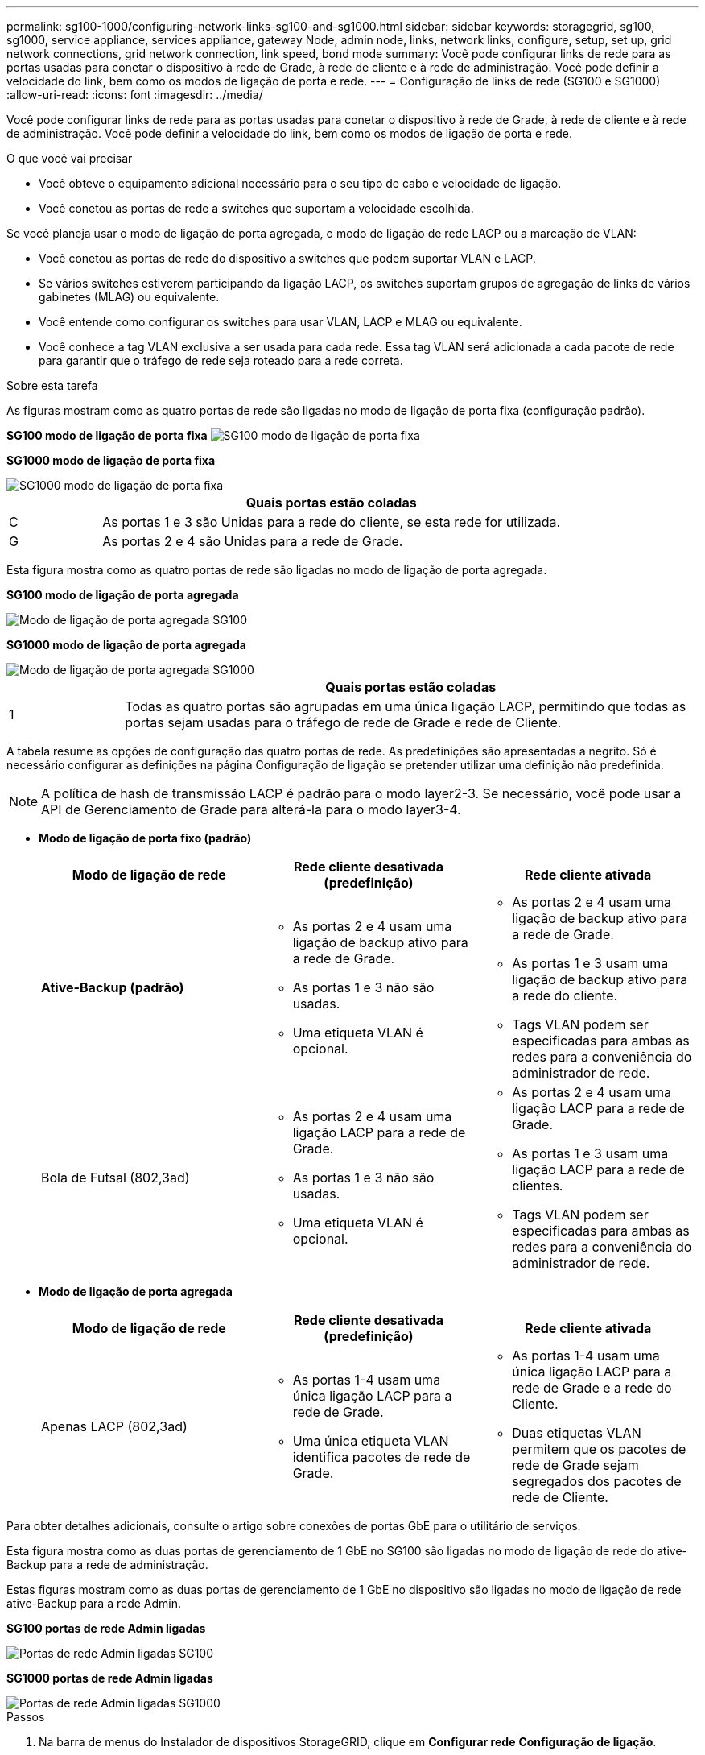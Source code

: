 ---
permalink: sg100-1000/configuring-network-links-sg100-and-sg1000.html 
sidebar: sidebar 
keywords: storagegrid, sg100, sg1000, service appliance, services appliance, gateway Node, admin node, links, network links, configure, setup, set up, grid network connections, grid network connection, link speed, bond mode 
summary: Você pode configurar links de rede para as portas usadas para conetar o dispositivo à rede de Grade, à rede de cliente e à rede de administração. Você pode definir a velocidade do link, bem como os modos de ligação de porta e rede. 
---
= Configuração de links de rede (SG100 e SG1000)
:allow-uri-read: 
:icons: font
:imagesdir: ../media/


[role="lead"]
Você pode configurar links de rede para as portas usadas para conetar o dispositivo à rede de Grade, à rede de cliente e à rede de administração. Você pode definir a velocidade do link, bem como os modos de ligação de porta e rede.

.O que você vai precisar
* Você obteve o equipamento adicional necessário para o seu tipo de cabo e velocidade de ligação.
* Você conetou as portas de rede a switches que suportam a velocidade escolhida.


Se você planeja usar o modo de ligação de porta agregada, o modo de ligação de rede LACP ou a marcação de VLAN:

* Você conetou as portas de rede do dispositivo a switches que podem suportar VLAN e LACP.
* Se vários switches estiverem participando da ligação LACP, os switches suportam grupos de agregação de links de vários gabinetes (MLAG) ou equivalente.
* Você entende como configurar os switches para usar VLAN, LACP e MLAG ou equivalente.
* Você conhece a tag VLAN exclusiva a ser usada para cada rede. Essa tag VLAN será adicionada a cada pacote de rede para garantir que o tráfego de rede seja roteado para a rede correta.


.Sobre esta tarefa
As figuras mostram como as quatro portas de rede são ligadas no modo de ligação de porta fixa (configuração padrão).

*SG100 modo de ligação de porta fixa* image:../media/sg100_fixed_port_draft.png["SG100 modo de ligação de porta fixa"]

*SG1000 modo de ligação de porta fixa*

image::../media/sg1000_fixed_port.png[SG1000 modo de ligação de porta fixa]

[cols="1a,5a"]
|===
|  | Quais portas estão coladas 


 a| 
C
 a| 
As portas 1 e 3 são Unidas para a rede do cliente, se esta rede for utilizada.



 a| 
G
 a| 
As portas 2 e 4 são Unidas para a rede de Grade.

|===
Esta figura mostra como as quatro portas de rede são ligadas no modo de ligação de porta agregada.

*SG100 modo de ligação de porta agregada*

image::../media/sg100_aggregate_ports.png[Modo de ligação de porta agregada SG100]

*SG1000 modo de ligação de porta agregada*

image::../media/sg1000_aggregate_ports.png[Modo de ligação de porta agregada SG1000]

[cols="1a,5a"]
|===
|  | Quais portas estão coladas 


 a| 
1
 a| 
Todas as quatro portas são agrupadas em uma única ligação LACP, permitindo que todas as portas sejam usadas para o tráfego de rede de Grade e rede de Cliente.

|===
A tabela resume as opções de configuração das quatro portas de rede. As predefinições são apresentadas a negrito. Só é necessário configurar as definições na página Configuração de ligação se pretender utilizar uma definição não predefinida.


NOTE: A política de hash de transmissão LACP é padrão para o modo layer2-3. Se necessário, você pode usar a API de Gerenciamento de Grade para alterá-la para o modo layer3-4.

* *Modo de ligação de porta fixo (padrão)*
+
|===
| Modo de ligação de rede | Rede cliente desativada (predefinição) | Rede cliente ativada 


 a| 
*Ative-Backup (padrão)*
 a| 
** As portas 2 e 4 usam uma ligação de backup ativo para a rede de Grade.
** As portas 1 e 3 não são usadas.
** Uma etiqueta VLAN é opcional.

 a| 
** As portas 2 e 4 usam uma ligação de backup ativo para a rede de Grade.
** As portas 1 e 3 usam uma ligação de backup ativo para a rede do cliente.
** Tags VLAN podem ser especificadas para ambas as redes para a conveniência do administrador de rede.




 a| 
Bola de Futsal (802,3ad)
 a| 
** As portas 2 e 4 usam uma ligação LACP para a rede de Grade.
** As portas 1 e 3 não são usadas.
** Uma etiqueta VLAN é opcional.

 a| 
** As portas 2 e 4 usam uma ligação LACP para a rede de Grade.
** As portas 1 e 3 usam uma ligação LACP para a rede de clientes.
** Tags VLAN podem ser especificadas para ambas as redes para a conveniência do administrador de rede.


|===
* *Modo de ligação de porta agregada*
+
|===
| Modo de ligação de rede | Rede cliente desativada (predefinição) | Rede cliente ativada 


 a| 
Apenas LACP (802,3ad)
 a| 
** As portas 1-4 usam uma única ligação LACP para a rede de Grade.
** Uma única etiqueta VLAN identifica pacotes de rede de Grade.

 a| 
** As portas 1-4 usam uma única ligação LACP para a rede de Grade e a rede do Cliente.
** Duas etiquetas VLAN permitem que os pacotes de rede de Grade sejam segregados dos pacotes de rede de Cliente.


|===


Para obter detalhes adicionais, consulte o artigo sobre conexões de portas GbE para o utilitário de serviços.

Esta figura mostra como as duas portas de gerenciamento de 1 GbE no SG100 são ligadas no modo de ligação de rede do ative-Backup para a rede de administração.

Estas figuras mostram como as duas portas de gerenciamento de 1 GbE no dispositivo são ligadas no modo de ligação de rede ative-Backup para a rede Admin.

*SG100 portas de rede Admin ligadas*

image::../media/sg100_bonded_management_ports.png[Portas de rede Admin ligadas SG100]

*SG1000 portas de rede Admin ligadas*

image::../media/sg1000_bonded_management_ports.png[Portas de rede Admin ligadas SG1000]

.Passos
. Na barra de menus do Instalador de dispositivos StorageGRID, clique em *Configurar rede* *Configuração de ligação*.
+
A página Network Link Configuration (Configuração da ligação de rede) apresenta um diagrama do seu dispositivo com as portas de rede e de gestão numeradas.

+
*SG100 portas*

+
image:../media/sg100_configuring_network_ports.png["SG100 conetores traseiros"]

+
*SG1000 portas*

+
image::../media/sg1000_configuring_network_ports.png[Portas de SG1000 GbE]

+
A tabela Status do link lista o estado e a velocidade do link das portas numeradas (SG1000 mostradas).

+
image::../media/sg1000_configuring_network_link_status.png[SG1000 Estado da ligação]

+
A primeira vez que aceder a esta página:

+
** *Link Speed* está definido para *Auto*.
** *Port bond mode* está definido como *Fixed*.
** *O modo de ligação de rede* está definido como *ative-Backup* para a rede de Grade.
** A *Admin Network* está ativada e o modo de ligação de rede está definido como *Independent*.
** A *rede do cliente* está desativada.
+
image:../media/sg1000_network_link_configuration_fixed.png["Configuração da ligação de rede fixa"]



. Selecione a velocidade da ligação para as portas de rede na lista pendente *Link speed* (velocidade da ligação).
+
Os switches de rede que você está usando para a rede de Grade e a rede do cliente também devem suportar e ser configurados para essa velocidade. Você deve usar os adaptadores ou transcetores apropriados para a velocidade de link configurada. Utilize a velocidade de ligação automática quando possível, porque esta opção negocia tanto a velocidade de ligação como o modo de correção de erro de avanço (FEC) com o parceiro de ligação.

. Ative ou desative as redes StorageGRID que pretende utilizar.
+
A rede de Grade é necessária. Não é possível desativar esta rede.

+
.. Se o dispositivo não estiver conetado à rede Admin, desmarque a caixa de seleção *Ativar rede* para a rede Admin.
+
image::../media/admin_network_disabled.gif[Captura de tela mostrando a caixa de seleção para ativar ou desativar a rede Admin]

.. Se o dispositivo estiver conetado à rede do cliente, marque a caixa de seleção *Ativar rede* para a rede do cliente.
+
As configurações de rede do cliente para as portas NIC de dados são agora mostradas.



. Consulte a tabela e configure o modo de ligação de porta e o modo de ligação de rede.
+
Este exemplo mostra:

+
** *Aggregate* e *LACP* selecionados para as redes Grid e Client. Você deve especificar uma tag VLAN exclusiva para cada rede. Pode selecionar valores entre 0 e 4095.
** *Ative-Backup* selecionado para a rede Admin.
+
image:../media/sg1000_network_link_configuration_aggregate.png["Agregação de configuração de ligação de rede"]



. Quando estiver satisfeito com suas seleções, clique em *Salvar*.
+

NOTE: Poderá perder a ligação se tiver efetuado alterações à rede ou à ligação através da qual está ligado. Se você não estiver conetado novamente dentro de 1 minuto, insira novamente o URL do Instalador de appliance StorageGRID usando um dos outros endereços IP atribuídos ao appliance
`*https://_services_appliance_IP_:8443*`



.Informações relacionadas
link:obtaining-additional-equipment-and-tools-sg100-and-sg1000.html["Obtenção de equipamentos e ferramentas adicionais (SG100 e SG1000)"]
